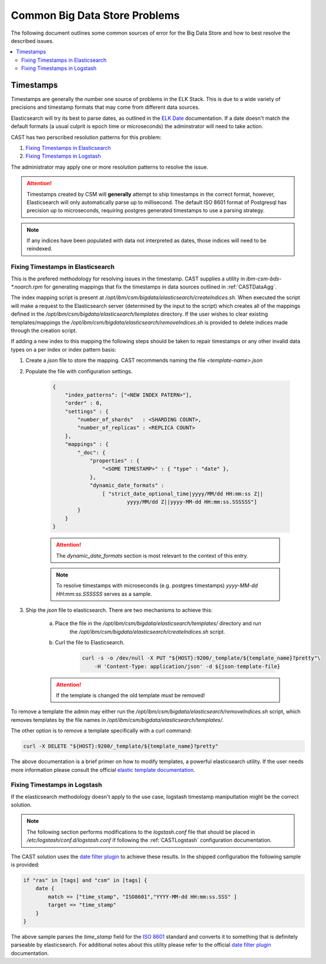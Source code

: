 .. _CASTBDSCommon:

Common Big Data Store Problems
==============================

The following document outlines some common sources of error for the Big Data Store and how to best
resolve the described issues.


.. contents::
    :local:


Timestamps
----------

Timestamps are generally the number one source of problems in the ELK Stack. This is due to
a wide variety of precisions and timestamp formats that may come from different data sources.

Elasticsearch will try its best to parse dates, as outlined in the `ELK Date`_ documentation.
If a date doesn't match the default formats (a usual culprit is epoch time or microseconds) 
the adminstrator will need to take action.

CAST has two perscribed resolution patterns for this problem:

1. `Fixing Timestamps in Elasticsearch`_
2. `Fixing Timestamps in Logstash`_

The administrator may apply one or more resolution patterns to resolve the issue.

.. attention:: Timestamps created by CSM will **generally** attempt to ship timestamps in the 
    correct format, however, Elasticsearch will only automatically parse up to millisecond.
    The default ISO 8601 format of Postgresql has precision up to microseconds, requiring
    postgres generated timestamps to use a parsing strategy.

.. note:: If any indices have been populated with data not interpreted as dates, those 
    indices will need to be reindexed.

Fixing Timestamps in Elasticsearch
^^^^^^^^^^^^^^^^^^^^^^^^^^^^^^^^^^

This is the prefered methodology for resolving issues in the timestamp. CAST supplies 
a utility in `ibm-csm-bds-*.noarch.rpm` for generating mappings that fix the timestamps in 
data sources outlined in :ref:`CASTDataAgg`.

The index mapping script is present at `/opt/ibm/csm/bigdata/elasticsearch/createIndices.sh`.
When executed the script will make a request to the Elasticsearch server (determined by 
the input to the script) which creates all of the mappings defined in the
`/opt/ibm/csm/bigdata/elasticsearch/templates` directory. If the user wishes to clear existing 
templates/mappings the `/opt/ibm/csm/bigdata/elasticsearch/removeIndices.sh` is provided to delete 
indices made through the creation script.

If adding a new index to this mapping the following steps should be taken to repair timestamps
or any other invalid data types on a per index or index pattern basis:

1. Create a `json` file to store the mapping. CAST recommends naming the file `<template-name>.json` 

2. Populate the file with configuration settings.

    .. code-block:: javascript

        {
            "index_patterns": ["<NEW INDEX PATERN>"],
            "order" : 0,
            "settings" : {
                "number_of_shards"   : <SHARDING COUNT>,
                "number_of_replicas" : <REPLICA COUNT>
            },
            "mappings" : {
                "_doc": {
                    "properties" : {
                        "<SOME TIMESTAMP>" : { "type" : "date" },
                    },
                    "dynamic_date_formats" :
                        [ "strict_date_optional_time|yyyy/MM/dd HH:mm:ss Z||
                                yyyy/MM/dd Z||yyyy-MM-dd HH:mm:ss.SSSSSS"]
                }
            }
        }

    .. attention:: The `dynamic_date_formats` section is most relevant to the context of this entry.

    .. note:: To resolve timestamps with microseconds (e.g. postgres timestamps) 
        `yyyy-MM-dd HH:mm:ss.SSSSSS` serves as a sample.

3. Ship the `json` file to elasticsearch. There are two mechanisms to achieve this:
    
    a. Place the file in the `/opt/ibm/csm/bigdata/elasticsearch/templates/` directory and run 
        the `/opt/ibm/csm/bigdata/elasticsearch/createIndices.sh` script.
    
    b. Curl the file to Elasticsearch.
        
        .. code-block:: bash

            curl -s -o /dev/null -X PUT "${HOST}:9200/_template/${template_name}?pretty"\
                -H 'Content-Type: application/json' -d ${json-template-file}

    .. attention:: If the template is changed the old template must be removed!


To remove a template the admin may either run the `/opt/ibm/csm/bigdata/elasticsearch/removeIndices.sh`
script, which removes templates by the file names in `/opt/ibm/csm/bigdata/elasticsearch/templates/`.

The other option is to remove a template specifically with a curl command:

.. code-block:: bash
    
    curl -X DELETE "${HOST}:9200/_template/${template_name}?pretty"


The above documentation is a brief primer on how to modify templates, a powerful elasticsearch utility.
If the user needs more information please consult the official `elastic template documentation`_.

.. _elastic template documentation: https://www.elastic.co/guide/en/elasticsearch/reference/current/indices-templates.html


Fixing Timestamps in Logstash
^^^^^^^^^^^^^^^^^^^^^^^^^^^^^

If the elasticsearch methodology doesn't apply to the use case, logstash timestamp manipultation 
might be the correct solution. 

.. note:: The following section performs modifications to the `logstash.conf`
    file that should be placed in `/etc/logstash/conf.d/logstash.conf` if following the 
    :ref:`CASTLogstash` configuration documentation.

The CAST solution uses the `date filter plugin`_ to achieve these results. In the shipped 
configuration the following sample is provided:

.. code-block:: javascript
    
    if "ras" in [tags] and "csm" in [tags] {
        date {
            match => ["time_stamp", "ISO8601","YYYY-MM-dd HH:mm:ss.SSS" ]
            target => "time_stamp"
        }
    }

The above sample parses the `time_stamp` field for the `ISO 8601`_ standard and converts it
to something that is definitely parseable by elasticsearch. For additional notes about this
utility please refer to the official `date filter plugin`_ documentation. 

.. _date filter plugin: https://www.elastic.co/guide/en/logstash/current/plugins-filters-date.html
.. _ISO 8601: https://www.iso.org/iso-8601-date-and-time-format.html

.. _ELK Date: https://www.elastic.co/guide/en/elasticsearch/reference/current/date.html



